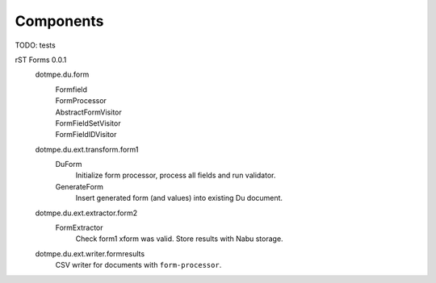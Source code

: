 Components
==========

TODO: tests

.. _rST Forms spec:

rST Forms 0.0.1
  dotmpe.du.form
    Formfield
      ..
    FormProcessor
      ..
    AbstractFormVisitor
      ..
    FormFieldSetVisitor
      ..
    FormFieldIDVisitor
      ..

  dotmpe.du.ext.transform.form1
    DuForm
      Initialize form processor, process all fields and run validator.
    GenerateForm
      Insert generated form (and values) into existing Du document.

  dotmpe.du.ext.extractor.form2
    FormExtractor
      Check form1 xform was valid. Store results with Nabu storage.

  dotmpe.du.ext.writer.formresults
    CSV writer for documents with ``form-processor``.


